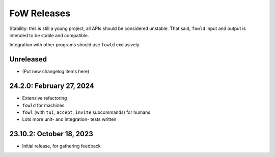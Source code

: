 
FoW Releases
============

Stability: this is still a young project, all APIs should be considered unstable.
That said, ``fowld`` input and output is intended to be stable and compatible.

Integration with other programs should use ``fowld`` exclusively.


Unreleased
----------

* (Put new changelog items here)


24.2.0: February 27, 2024
-------------------------

* Extensive refactoring
* ``fowld`` for machines
* ``fowl`` (with ``tui``, ``accept``, ``invite`` subcommands) for humans
* Lots more unit- and integration- tests written


23.10.2: October 18, 2023
-------------------------

* Initial release, for gathering feedback
